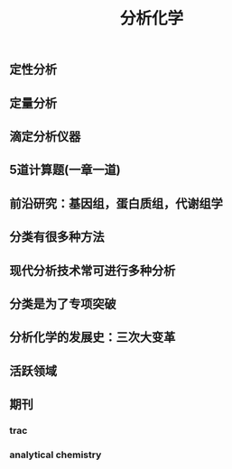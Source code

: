 #+TITLE: 分析化学

** 定性分析
** 定量分析
** 滴定分析仪器
** 5道计算题(一章一道)
** 前沿研究：基因组，蛋白质组，代谢组学
** 分类有很多种方法
** 现代分析技术常可进行多种分析
** 分类是为了专项突破
** 分析化学的发展史：三次大变革
** 活跃领域
** 期刊
*** trac
*** analytical chemistry
